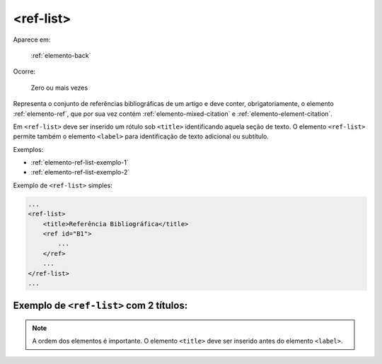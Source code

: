 .. _elemento-ref-list:

<ref-list>
==========

Aparece em:

  :ref:`elemento-back`

Ocorre:

  Zero ou mais vezes

Representa o conjunto de referências bibliográficas de um artigo e deve conter, obrigatoriamente, o elemento :ref:`elemento-ref`, que por sua vez contém :ref:`elemento-mixed-citation` e :ref:`elemento-element-citation`.

Em ``<ref-list>`` deve ser inserido um rótulo sob ``<title>`` identificando aquela seção de texto. O elemento ``<ref-list>`` permite também o elemento ``<label>`` para identificação de texto adicional ou subtítulo.


Exemplos:

* :ref:`elemento-ref-list-exemplo-1`
* :ref:`elemento-ref-list-exemplo-2`


.. _elemento-ref-list-exemplo-1:

Exemplo de ``<ref-list>`` simples:

.. code-block:: xml

    ...
    <ref-list>
        <title>Referência Bibliográfica</title>
        <ref id="B1">
            ...
        </ref>
        ...
    </ref-list>
    ...


.. _elemento-ref-list-exemplo-2:

Exemplo de ``<ref-list>`` com 2 títulos:
----------------------------------------

.. code-bloc:: xml

    ...
    <ref-list>
        <title>Referências Bibliográficas</title>
        <label>Fontes primárias</label>
        <ref id="B1">
            ...
        </ref>
        ...
    </ref-list>
    ...


.. note:: A ordem dos elementos é importante. O elemento ``<title>`` deve ser inserido antes do elemento ``<label>``.



.. {"reviewed_on": "20160628", "by": "gandhalf_thewhite@hotmail.com"}
